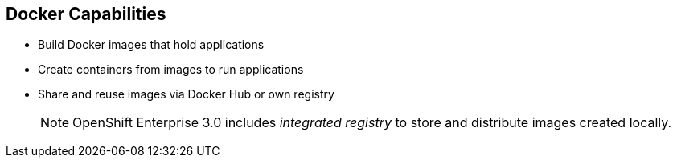 == Docker Capabilities
:noaudio:

* Build Docker images that hold applications
* Create containers from images to run applications
* Share and reuse images via Docker Hub or own registry
+
[NOTE]
OpenShift Enterprise 3.0 includes _integrated registry_ to store and distribute
images created locally.

ifdef::showscript[]

=== Transcript

With Docker, you can build Docker images that hold your applications and create
Docker containers from those Docker images to run your applications.
You can share and reuse those Docker images via Docker Hub or your own registry.

In OpenShift Enterprise 3.0, we create our own _integrated registry_ to store and distribute
images created locally.

endif::showscript[]


